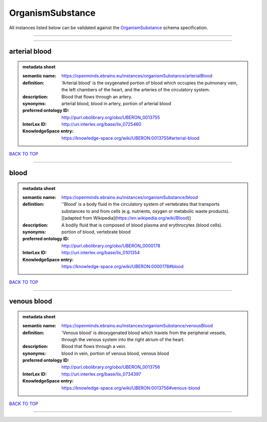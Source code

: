 #################
OrganismSubstance
#################

All instances listed below can be validated against the `OrganismSubstance <https://openminds-documentation.readthedocs.io/en/latest/specifications/controlledTerms/organismSubstance.html>`_ schema specification.

------------

------------

arterial blood
--------------

.. admonition:: metadata sheet

   :semantic name: https://openminds.ebrains.eu/instances/organismSubstance/arterialBlood
   :definition: 'Arterial blood' is the oxygenated portion of blood which occupies the pulmonary vein, the left chambers of the heart, and the arteries of the circulatory system.
   :description: Blood that flows through an artery.

   :synonyms: arterial blood, blood in artery, portion of arterial blood
   :preferred ontology ID: http://purl.obolibrary.org/obo/UBERON_0013755
   :InterLex ID: http://uri.interlex.org/base/ilx_0725460
   :KnowledgeSpace entry: https://knowledge-space.org/wiki/UBERON:0013755#arterial-blood

`BACK TO TOP <organismSubstance_>`_

------------

blood
-----

.. admonition:: metadata sheet

   :semantic name: https://openminds.ebrains.eu/instances/organismSubstance/blood
   :definition: ''Blood' is a body fluid in the circulatory system of vertebrates that transports substances to and from cells (e.g. nutrients, oxygen or metabolic waste products). [[adapted from Wikipedia](https://en.wikipedia.org/wiki/Blood)]
   :description: A bodily fluid that is composed of blood plasma and erythrocytes (blood cells).

   :synonyms: portion of blood, vertebrate blood
   :preferred ontology ID: http://purl.obolibrary.org/obo/UBERON_0000178
   :InterLex ID: http://uri.interlex.org/base/ilx_0101354
   :KnowledgeSpace entry: https://knowledge-space.org/wiki/UBERON:0000178#blood

`BACK TO TOP <organismSubstance_>`_

------------

venous blood
------------

.. admonition:: metadata sheet

   :semantic name: https://openminds.ebrains.eu/instances/organismSubstance/venousBlood
   :definition: 'Venous blood' is deoxygenated blood which travels from the peripheral vessels, through the venous system into the right atrium of the heart.
   :description: Blood that flows through a vein.

   :synonyms: blood in vein, portion of venous blood, venous blood
   :preferred ontology ID: http://purl.obolibrary.org/obo/UBERON_0013756
   :InterLex ID: http://uri.interlex.org/base/ilx_0734397
   :KnowledgeSpace entry: https://knowledge-space.org/wiki/UBERON:0013756#venous-blood

`BACK TO TOP <organismSubstance_>`_

------------

